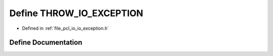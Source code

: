 .. _exhale_define_io__exception_8h_1a704c33e0bff93d44b2a3f14ba656553d:

Define THROW_IO_EXCEPTION
=========================

- Defined in :ref:`file_pcl_io_io_exception.h`


Define Documentation
--------------------


.. doxygendefine:: THROW_IO_EXCEPTION
